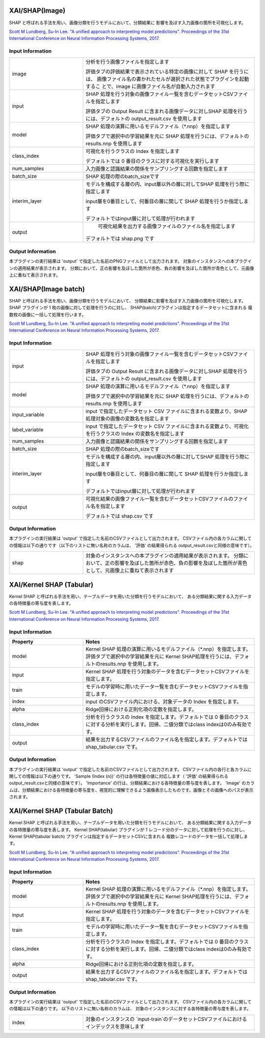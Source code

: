 XAI/SHAP(Image)
~~~~~~~~~~~~~~~

SHAP と呼ばれる手法を用い、画像分類を行うモデルにおいて、分類結果に
影響を及ぼす入力画像の箇所を可視化します。

`Scott M Lundberg, Su-In Lee. "A unified approach to interpreting model predictions". Proceedings of the 31st International Conference on Neural Information Processing Systems, 2017. <https://proceedings.neurips.cc/paper/2017/hash/8a20a8621978632d76c43dfd28b67767-Abstract.html>`_

Input Information
===================

.. list-table::
   :widths: 30 70
   :class: longtable

   * - image
     - 分析を行う画像ファイルを指定します

       評価タブの評価結果で表示されている特定の画像に対して SHAP を行うには、
       画像ファイル名の書かれたセルが選択された状態でプラグインを起動するこ
       とで、image に画像ファイル名が自動入力されます

   * - input
     -
        SHAP 処理を行う対象の画像ファイル一覧を含むデータセットCSVファイルを指定します
        
        評価タブの Output Result に含まれる画像データに対しSHAP 処理を行うには、デフォルトの output_result.csv を使用します

   * - model
     -
        SHAP 処理の演算に用いるモデルファイル（*.nnp）を指定します
        
        評価タブで選択中の学習結果を元に SHAP 処理を行うには、デフォルトのresults.nnp を使用します

   * - class_index
     -
        可視化を行うクラスの Index を指定します
        
        デフォルトでは 0 番目のクラスに対する可視化を実行します

   * - num_samples
     - 入力画像と認識結果の関係をサンプリングする回数を指定します

   * - batch_size
     - SHAP 処理の際のbatch_sizeです

   * - interim_layer
     -
        モデルを構成する層の内、input層以外の層に対してSHAP 処理を行う際に指定します
        
        input層を0番目として、何番目の層に関して SHAP 処理を行うか指定します
        
        デフォルトではinput層に対して処理が行われます

   * - output
     -
         可視化結果を出力する画像ファイルのファイル名を指定します
        
        デフォルトでは shap.png です


Output Information
===================

本プラグインの実行結果は 'output' で指定した名前のPNGファイルとして出力されます。
対象のインスタンスへの本プラグインの適用結果が表示されます。 分類において、正の影響を及ぼした箇所が赤色、負の影響を及ぼした箇所が青色として、元画像上に重ねて表示されます。


XAI/SHAP(Image batch)
~~~~~~~~~~~~~~~~~~~~~

SHAP と呼ばれる手法を用い、画像分類を行うモデルにおいて、
分類結果に影響を及ぼす入力画像の箇所を可視化します。
SHAP プラグインが 1 枚の画像に対して処理を行うのに対し、
SHAP(batch)プラグインは指定するデータセットに含まれる
複数枚の画像に一括して処理を行います。

`Scott M Lundberg, Su-In Lee. "A unified approach to interpreting model predictions". Proceedings of the 31st International Conference on Neural Information Processing Systems, 2017. <https://proceedings.neurips.cc/paper/2017/hash/8a20a8621978632d76c43dfd28b67767-Abstract.html>`_

Input Information
===================

.. list-table::
   :widths: 30 70
   :class: longtable

   * - input
     -
        SHAP 処理を行う対象の画像ファイル一覧を含むデータセットCSVファイルを指定します
        
        評価タブの Output Result に含まれる画像データに対しSHAP 処理を行うには、デフォルトの output_result.csv を使用します

   * - model
     -
        SHAP 処理の演算に用いるモデルファイル（*.nnp）を指定します
        
        評価タブで選択中の学習結果を元に SHAP 処理を行うには、デフォルトのresults.nnp を使用します

   * - input_variable
     - input で指定したデータセット CSV ファイルに含まれる変数より、SHAP 処理対象の画像の変数名を指定します

   * - label_variable
     - input で指定したデータセット CSV ファイルに含まれる変数より、可視化を行うクラスの Index の変数名を指定します

   * - num_samples
     - 入力画像と認識結果の関係をサンプリングする回数を指定します

   * - batch_size
     - SHAP 処理の際のbatch_sizeです

   * - interim_layer
     -
        モデルを構成する層の内、input層以外の層に対してSHAP 処理を行う際に指定します
        
        input層を0番目として、何番目の層に関して SHAP 処理を行うか指定します
        
        デフォルトではinput層に対して処理が行われます

   * - output
     -
        可視化結果の画像ファイル一覧を含むデータセットCSVファイルのファイル名を指定します
        
        デフォルトでは shap.csv です

Output Information
===================

本プラグインの実行結果は 'output' で指定した名前のCSVファイルとして出力されます。
CSVファイル内の各カラムに関しての情報は以下の通りです（以下のリストに無い名称のカラムは、 '評価' の結果得られる output_result.csvと同様の意味です）。

.. list-table::
   :widths: 30 70
   :class: longtable

   * - shap
     - 対象のインスタンスへの本プラグインの適用結果が表示されます。 分類において、正の影響を及ぼした箇所が赤色、負の影響を及ぼした箇所が青色として、元画像上に重ねて表示されます


XAI/Kernel SHAP (Tabular)
~~~~~~~~~~~~~~~~~~~~~~~~~

Kernel SHAP と呼ばれる手法を用い、テーブルデータを用いた分類を行うモデルにおいて、
ある分類結果に関する入力データの各特徴量の寄与度を表します。

`Scott M Lundberg, Su-In Lee. "A unified approach to interpreting model predictions". Proceedings of the 31st International Conference on Neural Information Processing Systems, 2017. <https://proceedings.neurips.cc/paper/2017/hash/8a20a8621978632d76c43dfd28b67767-Abstract.html>`_

Input Information
===================

.. list-table::
   :widths: 30 70
   :class: longtable
   :header-rows: 1

   * - Property
     - Notes

   * - model
     - Kernel SHAP 処理の演算に用いるモデルファイル（*.nnp）を指定します。評価タブで選択中の学習結果を元に Kernel SHAP処理を行うには、デフォルトのresults.nnp を使用します。

   * - input
     - Kernel SHAP 処理を行う対象のデータを含むデータセットCSVファイルを指定します。

   * - train
     - モデルの学習時に用いたデータ一覧を含むデータセットCSVファイルを指定します。

   * - index
     - input のCSVファイル内における、対象データの Index を指定します。

   * - alpha
     - Ridge回帰における正則化項の定数を指定します。

   * - class_index
     - 分析を行うクラスの Index を指定します。デフォルトでは 0 番目のクラスに対する分析を実行します。回帰、二値分類ではclass indexは0のみ有効です。

   * - output
     - 結果を出力するCSVファイルのファイル名を指定します。デフォルトでは shap_tabular.csv です。

Output Information
===================

本プラグインの実行結果は 'output' で指定した名前のCSVファイルとして出力されます。
CSVファイル内の各行と各カラムに関しての情報は以下の通りです。
'Sample (Index {n})' の行は各特徴量の値に対応します（ '評価' の結果得られる output_result.csvと同様の意味です）。
'Importance' の行は、分類結果における各特徴量の寄与度を表します。
'Image' のカラムは、分類結果における各特徴量の寄与度を、視覚的に理解できるよう画像表示したものです。画像とその画像へのパスが表示されます。


XAI/Kernel SHAP (Tabular Batch)
~~~~~~~~~~~~~~~~~~~~~~~~~~~~~~~

Kernel SHAP と呼ばれる手法を用い、テーブルデータを用いた分類を行うモデルにおいて、
ある分類結果に関する入力データの各特徴量の寄与度を表します。
Kernel SHAP(tabular) プラグインが 1 レコード分のデータに対して処理を行うのに対し、
Kernel SHAP(tabular batch) プラグインは指定するデータセットCSVに含まれる
複数レコードのデータを一括して処理します。

`Scott M Lundberg, Su-In Lee. "A unified approach to interpreting model predictions". Proceedings of the 31st International Conference on Neural Information Processing Systems, 2017. <https://proceedings.neurips.cc/paper/2017/hash/8a20a8621978632d76c43dfd28b67767-Abstract.html>`_

Input Information
===================

.. list-table::
   :widths: 30 70
   :class: longtable
   :header-rows: 1

   * - Property
     - Notes

   * - model
     - Kernel SHAP 処理の演算に用いるモデルファイル（*.nnp）を指定します。評価タブで選択中の学習結果を元に Kernel SHAP処理を行うには、デフォルトのresults.nnp を使用します。

   * - input
     - Kernel SHAP 処理を行う対象のデータを含むデータセットCSVファイルを指定します。

   * - train
     - モデルの学習時に用いたデータ一覧を含むデータセットCSVファイルを指定します。

   * - class_index
     - 分析を行うクラスの Index を指定します。デフォルトでは 0 番目のクラスに対する分析を実行します。回帰、二値分類ではclass indexは0のみ有効です。

   * - alpha
     - Ridge回帰における正則化項の定数を指定します。

   * - output
     - 結果を出力するCSVファイルのファイル名を指定します。デフォルトでは shap_tabular.csv です。

Output Information
===================

本プラグインの実行結果は 'output' で指定した名前のCSVファイルとして出力されます。
CSVファイル内の各カラムに関しての情報は以下の通りです。
以下のリストに無い名称のカラムは、 対象のインスタンスに対する各特徴量の寄与度を表します。


.. list-table::
   :widths: 30 70
   :class: longtable

   * - index
     - 対象のインスタンスの `input-train`のデータセットCSVファイルにおけるインデックスを意味します
